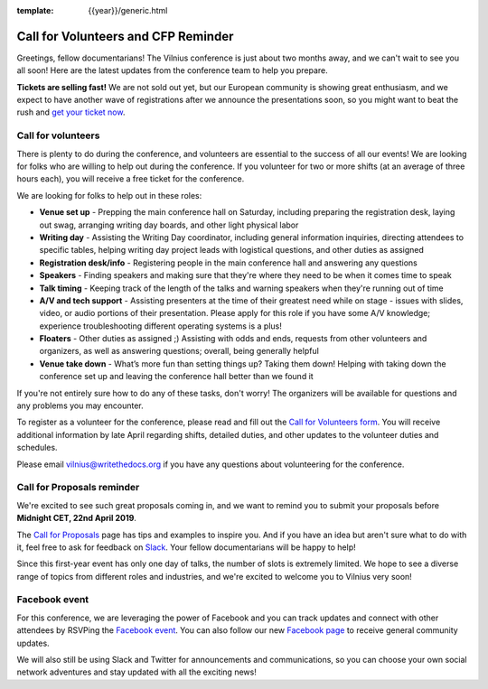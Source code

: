 :template: {{year}}/generic.html

.. post:: April 3, 2019
   :tags: vilnius-2019, volunteers, cfp, tickets

Call for Volunteers and CFP Reminder
====================================

Greetings, fellow documentarians! The Vilnius conference is just about two months away, and we can't wait to see you all soon! Here are the latest updates from the conference team to help you prepare.

**Tickets are selling fast!** We are not sold out yet, but our European community is showing great enthusiasm, and we expect to have another wave of registrations after we announce the presentations soon, so you might want to beat the rush and `get your ticket now <https://ti.to/writethedocs/write-the-docs-vilnius-2019>`_.

Call for volunteers
-------------------

There is plenty to do during the conference, and volunteers are essential to the success of all our events! We are looking for folks who are willing to help out during the conference. If you volunteer for two or more shifts (at an average of three hours each), you will receive a free ticket for the conference.

We are looking for folks to help out in these roles:

- **Venue set up** - Prepping the main conference hall on Saturday, including preparing the registration desk, laying out swag, arranging writing day boards, and other light physical labor
- **Writing day** - Assisting the Writing Day coordinator, including general information inquiries, directing attendees to specific tables, helping writing day project leads with logistical questions, and other duties as assigned
- **Registration desk/info** - Registering people in the main conference hall and answering any questions
- **Speakers** - Finding speakers and making sure that they're where they need to be when it comes time to speak
- **Talk timing** - Keeping track of the length of the talks and warning speakers when they're running out of time
- **A/V and tech support** - Assisting presenters at the time of their greatest need while on stage - issues with slides, video, or audio portions of their presentation. Please apply for this role if you have some A/V knowledge; experience troubleshooting different operating systems is a plus!
- **Floaters** - Other duties as assigned ;) Assisting with odds and ends, requests from other volunteers and organizers, as well as answering questions; overall, being generally helpful
- **Venue take down** - What’s more fun than setting things up? Taking them down! Helping with taking down the conference set up and leaving the conference hall better than we found it

If you're not entirely sure how to do any of these tasks, don't worry! The organizers will be available for questions and any problems you may encounter.

To register as a volunteer for the conference, please read and fill out the `Call for Volunteers form <https://forms.gle/bBfLsPTx4btzBS9YA>`_. You will receive additional information by late April regarding shifts, detailed duties, and other updates to the volunteer duties and schedules.

Please email vilnius@writethedocs.org if you have any questions about volunteering for the conference.

Call for Proposals reminder
---------------------------

We're excited to see such great proposals coming in, and we want to remind you to submit your proposals before **Midnight CET, 22nd April 2019**.

The `Call for Proposals <https://www.writethedocs.org/conf/vilnius/2019/cfp/>`_ page has tips and examples  to inspire you.
And if you have an idea but aren't sure what to do with it, feel free to ask for feedback on `Slack <https://www.writethedocs.org/slack/>`_. Your fellow documentarians will be happy to help!

Since this first-year event has only one day of talks, the number of slots is extremely limited. We hope to see a diverse range of topics from different roles and industries, and we're excited to welcome you to Vilnius very soon!

Facebook event
--------------

For this conference, we are leveraging the power of Facebook and you can track updates and connect with other attendees by RSVPing the `Facebook event <https://www.facebook.com/events/621367388276750/>`_. You can also follow our new `Facebook page <https://www.facebook.com/WriteTheDocs/>`_ to receive general community updates.

We will also still be using Slack and Twitter for announcements and communications, so you can choose your own social network adventures and stay updated with all the exciting news!
